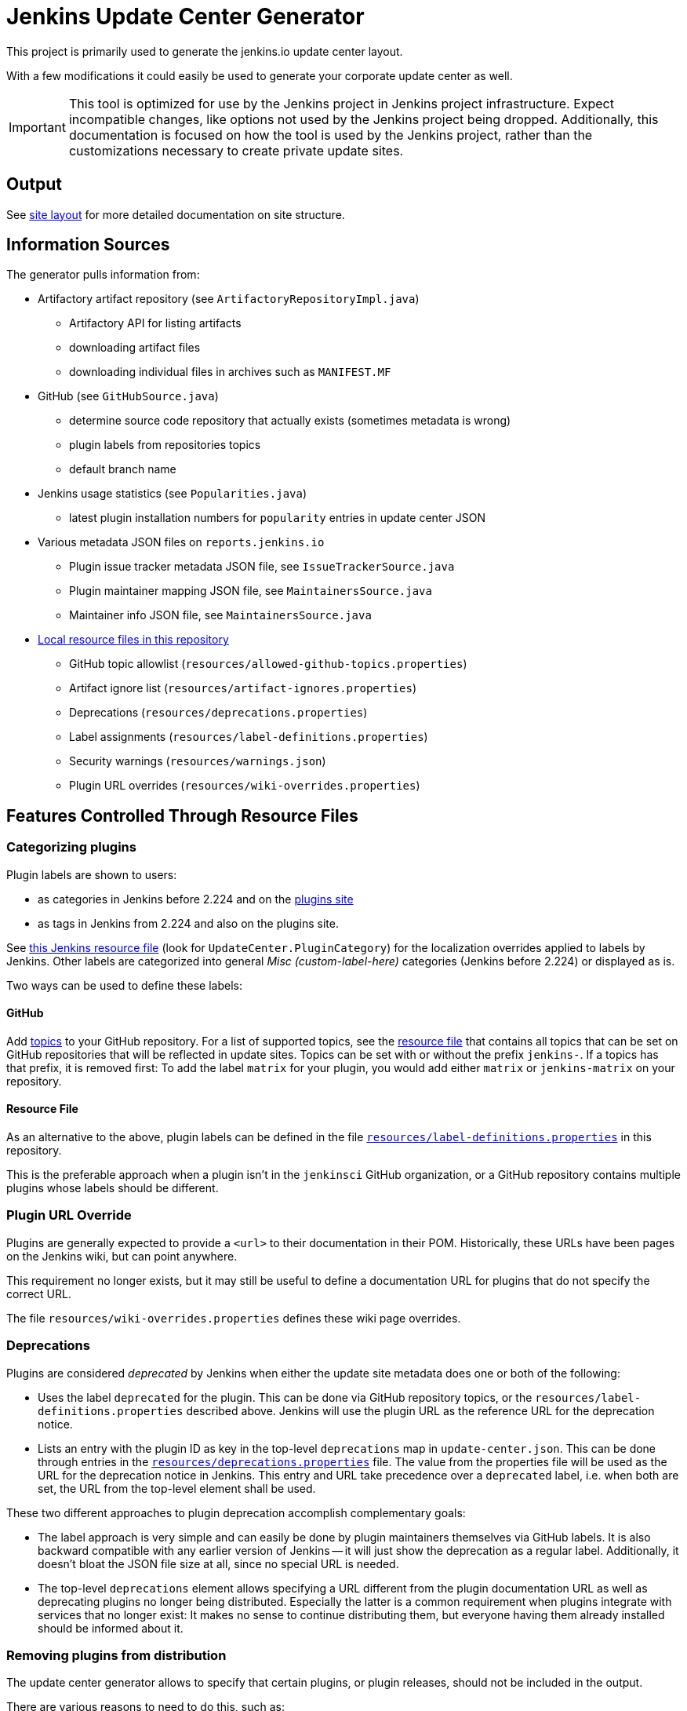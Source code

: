 = Jenkins Update Center Generator

This project is primarily used to generate the jenkins.io update center layout.

With a few modifications it could easily be used to generate your corporate update center as well.

[IMPORTANT]
This tool is optimized for use by the Jenkins project in Jenkins project infrastructure.
Expect incompatible changes, like options not used by the Jenkins project being dropped.
Additionally, this documentation is focused on how the tool is used by the Jenkins project, rather than the customizations necessary to create private update sites.

== Output

See link:site/LAYOUT.md[site layout] for more detailed documentation on site structure.


== Information Sources

The generator pulls information from:

* Artifactory artifact repository (see `ArtifactoryRepositoryImpl.java`)
  - Artifactory API for listing artifacts
  - downloading artifact files
  - downloading individual files in archives such as `MANIFEST.MF`
* GitHub (see `GitHubSource.java`)
  - determine source code repository that actually exists (sometimes metadata is wrong)
  - plugin labels from repositories topics
  - default branch name
* Jenkins usage statistics (see `Popularities.java`)
  - latest plugin installation numbers for `popularity` entries in update center JSON
* Various metadata JSON files on `reports.jenkins.io`
  - Plugin issue tracker metadata JSON file, see `IssueTrackerSource.java`
  - Plugin maintainer mapping JSON file, see `MaintainersSource.java`
  - Maintainer info JSON file, see `MaintainersSource.java`
* link:resources/[Local resource files in this repository]
  - GitHub topic allowlist (`resources/allowed-github-topics.properties`)
  - Artifact ignore list (`resources/artifact-ignores.properties`)
  - Deprecations (`resources/deprecations.properties`)
  - Label assignments (`resources/label-definitions.properties`)
  - Security warnings (`resources/warnings.json`)
  - Plugin URL overrides (`resources/wiki-overrides.properties`)


== Features Controlled Through Resource Files

=== Categorizing plugins

Plugin labels are shown to users:

* as categories in Jenkins before 2.224 and on the link:https://plugins.jenkins.io/[plugins site]
* as tags in Jenkins from 2.224 and also on the plugins site.

See https://github.com/jenkinsci/jenkins/blob/master/core/src/main/resources/hudson/model/Messages.properties[this Jenkins resource file] (look for `UpdateCenter.PluginCategory`) for the localization overrides applied to labels by Jenkins.
Other labels are categorized into general _Misc (custom-label-here)_ categories (Jenkins before 2.224) or displayed as is.

Two ways can be used to define these labels:

==== GitHub

Add https://help.github.com/en/github/administering-a-repository/classifying-your-repository-with-topics[topics] to your GitHub repository.
For a list of supported topics, see the link:resources/allowed-github-topics.properties[resource file] that contains all topics that can be set on GitHub repositories that will be reflected in update sites.
Topics can be set with or without the prefix `jenkins-`. If a topics has that prefix, it is removed first:
To add the label `matrix` for your plugin, you would add either `matrix` or `jenkins-matrix` on your repository. 

==== Resource File

As an alternative to the above, plugin labels can be defined in the file https://github.com/jenkins-infra/update-center2/edit/master/src/main/resources/label-definitions.properties[`resources/label-definitions.properties`] in this repository.

This is the preferable approach when a plugin isn't in the `jenkinsci` GitHub organization, or a GitHub repository contains multiple plugins whose labels should be different.

=== Plugin URL Override

Plugins are generally expected to provide a `<url>` to their documentation in their POM.
Historically, these URLs have been pages on the Jenkins wiki, but can point anywhere.

This requirement no longer exists, but it may still be useful to define a documentation URL for plugins that do not specify the correct URL.
//Due to update center tiers that can result in older releases of a plugin being distributed, it might not be enough to have a URL in the latest release.
// TODO This is probably obsolete since we always look at the latest release now?

The file `resources/wiki-overrides.properties` defines these wiki page overrides.


=== Deprecations

// TODO Once https://github.com/jenkinsci/jenkins/pull/4073 is merged, specify which version is the first one.
Plugins are considered _deprecated_ by Jenkins when either the update site metadata does one or both of the following:

* Uses the label `deprecated` for the plugin.
  This can be done via GitHub repository topics, or the `resources/label-definitions.properties` described above.
  Jenkins will use the plugin URL as the reference URL for the deprecation notice.
* Lists an entry with the plugin ID as key in the top-level `deprecations` map in `update-center.json`.
  This can be done through entries in the https://github.com/jenkins-infra/update-center2/edit/master/src/main/resources/deprecations.properties[`resources/deprecations.properties`] file.
  The value from the properties file will be used as the URL for the deprecation notice in Jenkins.
  This entry and URL take precedence over a `deprecated` label, i.e. when both are set, the URL from the top-level element shall be used.

These two different approaches to plugin deprecation accomplish complementary goals:

* The label approach is very simple and can easily be done by plugin maintainers themselves via GitHub labels.
  It is also backward compatible with any earlier version of Jenkins -- it will just show the deprecation as a regular label.
  Additionally, it doesn't bloat the JSON file size at all, since no special URL is needed.
* The top-level `deprecations` element allows specifying a URL different from the plugin documentation URL as well as deprecating plugins no longer being distributed.
  Especially the latter is a common requirement when plugins integrate with services that no longer exist:
  It makes no sense to continue distributing them, but everyone having them already installed should be informed about it.


=== Removing plugins from distribution

The update center generator allows to specify that certain plugins, or plugin releases, should not be included in the output.

There are various reasons to need to do this, such as:

* A plugin release causes major regressions and a fix is not immediately available.
* A plugin integrates with a service that has been shut down.

Both use cases (entire plugins, or specific versions) are controlled via the file `resources/artifact-ignores.properties`.
That file may also define URL of a deprecation notice that is shown to users who already installed the plugin.
See that file for usage examples.

=== Security warnings

Since Jenkins 2.32.2 and 2.40, Jenkins can display security warnings about core and plugins.
These warnings are part of the update center metadata downloaded by Jenkins.
These warnings are defined in the file `resources/warnings.json`.


== Usage

=== Invocation

Build (`mvn clean verify`) the generator and then invoke it as follows:

    java -Dfile.encoding=UTF-8 -jar target/update-center2-*-SNAPSHOT-bin/update-center2-*-SNAPSHOT.jar --id default ...

The tool also supports batch mode execution, generating multiple update sites with a single invocation:

    java -Dfile.encoding=UTF-8 -jar target/update-center2-*-SNAPSHOT-bin/update-center2-*-SNAPSHOT.jar --arguments-file <filename.txt>

`filename.txt` is a text file with a list of arguments on each line.
Lines that start with `#` are comments and ignored.
Example:

[source]
----
# one update site per line

# Minimal update sites for Jenkins <= 2.204 and 2.204.x LTS
--www-dir ./www2/2.204 --limit-plugin-core-dependency 2.204.999 --write-latest-core
--www-dir ./www2/stable-2.204 --limit-plugin-core-dependency 2.204.999 --write-latest-core --only-stable-core

# Minimal update sites for Jenkins <= 2.222 and 2.222.x LTS
--www-dir ./www2/2.222 --limit-plugin-core-dependency 2.222.999 --write-latest-core
--www-dir ./www2/stable-2.222 --limit-plugin-core-dependency 2.222.999 --write-latest-core --only-stable-core

# Experimental (alpha/beta) update site, no version caps, collect files for download (including experimental files)
--www-dir ./www2/experimental --with-experimental --downloads-directory ./download

# Latest update site for Jenkins > 2.222, with release-history.json, plugin-versions.json, plugin-documentation-urls.json, collect files for download, and generate plugin count
--generate-release-history --generate-plugin-versions --generate-plugin-documentation-urls --write-latest-core --write-plugin-count --www-dir ./www2/current --download-links-directory ./www2/download --downloads-directory ./download --latest-links-directory ./www2/current/latest
----

For a full list of arguments, invoke the tool as follows:

    java -Dfile.encoding=UTF-8 -jar target/update-center2-*-SNAPSHOT-bin/update-center2-*-SNAPSHOT.jar --help

NOTE: `--help` isn't a real argument, but usage instructions are printed when an invalid argument is provided.


=== Preparing local execution

Running `./site/generate.sh` will first create the batch mode control file `./tmp/args.lst`, before actually starting the tool.
The following steps are therefore useful when trying to generate output corresponding to the real update sites during development:

1. Implement changes in `src/main/`.
2. Run `./site/generate.sh` until the Java tool is actually launched, then abort. This requires some environment variables to be defined.
3. Edit `tmp/args.lst`, changing or removing the `--key`, `--certificate`, and `--root-certificate` arguments as necessary.
4. Run `+java -Dfile.encoding=UTF-8 -jar target/update-center2-*-SNAPSHOT-bin/update-center2-*-SNAPSHOT.jar --arguments-file tmp/args.lst+`

Alternatively, the closest you can get to real executions in local development:

1. Implement changes in `src/main/`.
2. Deploy a snapshot using `mvn deploy`. Requires an account in the Jenkins project, see _Deploying changes_ below.
3. Edit `site/generate.sh` to reference the specific snapshot you deployed (including timestamp) where it is downloaded using `wget`, see previous build output.
4. Optionally, to speed things up, edit `site/generate.sh` and remove the arguments `--downloads-directory "$DOWNLOAD_ROOT_DIR"` from some of the invocations.
5. Run `./site/generate.sh <www-dir> <downloads-dir>`. The first argument is the output directory for metadata, the second argument is the output directory for downloads and unused unless the previous step 4 was skipped.

=== Running within an IDE

The project various artifacts to be used on a site hosting a jenkins update center
The project produces a jar and a zip file containing all the required dependencies to run the generator.

If you want to run the generator from within your development environment,
you can try to use the appassembler plugin as described below.
The exec:java plugin won't work.

    mvn package appassembler:assemble
    sh target/appassembler/bin/app --id default ...


=== Deploying changes

`./site/generate.sh` downloads and executes a specified version of `update-center2`.
This is different from earlier iterations of this tool that always rebuilt from source.
The current iteration requires a (possible snapshot deployment) first, that is then referenced in `./site.generate.sh`.

Consequently, merging larger-scale changes to both the tool itself and the wrapper script need to be mindful of this dependency:
A new release (or at minimum a snapshot deployment) is needed, which is then referenced in `./site/generate.sh`.

NOTE: As of May 2020, everyone can deploy snapshots to Artifactory, so permissions issues shouldn't hinder development.


=== Working with htaccess/mod_rewrite rules

The wrapper script `site/generate.sh` calls the script `site/generate-htaccess.sh` with chosen arguments.
The latter script will generate the `.htaccess` file mostly containing mod_rewrite rules to redirect requests to appropriate tiered update sites.
To learn more about tiers, see link:site/LAYOUT.md[LAYOUT.md].

To test changes to `site/generate-htaccess.sh`, run `site/test/test.sh`.
It executes `site/generate-htaccess.sh` and places it inside an Apache HTTPD Docker container and tests whether redirect rules are correctly applied.


=== Working with certificates

To sign JSON output files, create a development certificate:

----
openssl genrsa -out resources/certificates/demo.key 4096
openssl req -new -x509 -days 180 -key resources/certificates/demo.key -out resources/certificates/demo.crt -subj "/C=/ST=/L=/O=local-development/OU=local-development/CN=local-development/emailAddress=example@example.invalid"
----

Then add these arguments to your tool invocation (or arguments file):

----
--key resources/certificates/demo.key --certificate resources/certificates/demo.crt --root-certificate resources/certificates/demo.crt
----

To have your Jenkins instance accept update site JSON signed with this certificate, create a directory `update-center-rootCAs/` in the Jenkins home directory, and copy the `demo.crt` file in there.
Once update site JSON files are generated, configure Jenkins to download them in _Manage Jenkins » Manage Plugin » Advanced_:
Either set up a local HTTP server so the URL would be something like `+http://localhost:8000/update-center.json+`, or specify a `file://` URL like `+file:///Users/yourname/git/update-center2/www2/update-center.json+`

NOTE: For historical reason, the configured URL points to `update-center.json`, but the file actually downloaded by Jenkins (at least up to 2.235 as of this writing) is `update-center.json.html`.

=== Filtering Java versions

The `--java-version <version>` CLI argument can be used to filter plugins based on their minimum Java version requirement.
By default such filtering happens based on the `Minimum-Java-Version` manifest entry provided in Plugin HPIs starting from https://github.com/jenkinsci/maven-hpi-plugin#30-2018-12-05[Maven HPI Plugin 3.0] and https://github.com/jenkinsci/plugin-pom/blob/master/CHANGELOG.md#329[Plugin POM 3.29].

Plugin HPIs without `Minimum-Java-Version` will be accepted by default.
If you want to create an update center for old Java, use the `--limit-plugin-core-dependency` option to set the filter for core dependencies in plugins.
